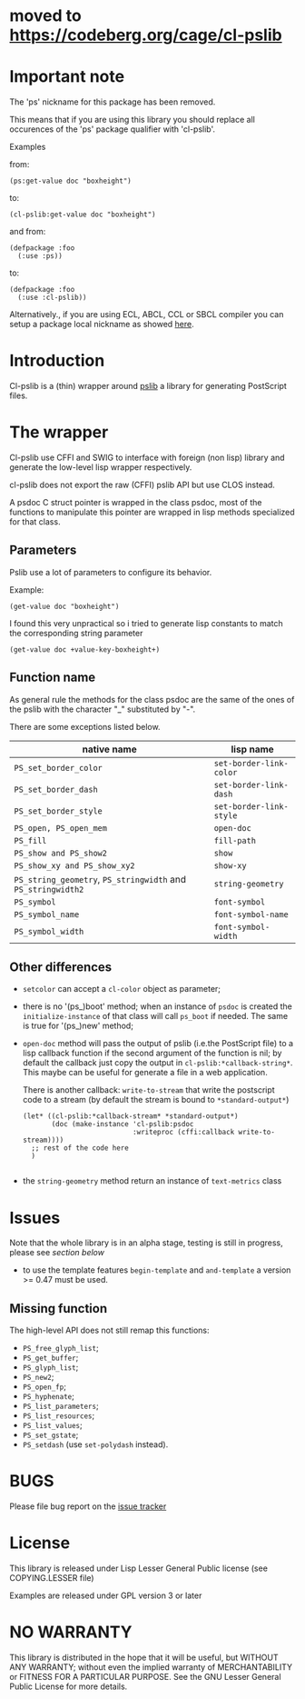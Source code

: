 [[http://quickdocs.org/cl-pslib/][http://quickdocs.org/badge/cl-pslib.svg]]

* moved to [[https://codeberg.org/cage/cl-pslib]]

* Important note
  The 'ps' nickname for this package has been removed.

  This means that if you are using this library you should replace all
  occurences of the 'ps' package qualifier with 'cl-pslib'.

  Examples

  from:

  #+BEGIN_SRC common-lisp
  (ps:get-value doc "boxheight")
  #+END_SRC

  to:

  #+BEGIN_SRC common-lisp
  (cl-pslib:get-value doc "boxheight")
  #+END_SRC

  and from:

  #+BEGIN_SRC common-lisp
  (defpackage :foo
    (:use :ps))
  #+END_SRC

  to:

  #+BEGIN_SRC common-lisp
  (defpackage :foo
    (:use :cl-pslib))
  #+END_SRC

  Alternatively., if you are using ECL, ABCL, CCL or SBCL compiler you
  can setup a package local nickname as showed
  [[http://www.sbcl.org/manual/index.html#Package_002dLocal-Nicknames][here]].

* Introduction

Cl-pslib is a (thin) wrapper around
[[http://pslib.sourceforge.net/][pslib]] a library for generating
PostScript files.

* The wrapper
Cl-pslib use CFFI and SWIG to interface with foreign (non lisp)
library and generate the low-level lisp wrapper respectively.

cl-pslib does not export the raw (CFFI) pslib API but use CLOS instead.

A psdoc C struct pointer is wrapped in the class psdoc, most of the
functions to manipulate this pointer are wrapped in lisp methods
specialized for that class.

** Parameters

Pslib use a lot of parameters to configure its behavior.

Example:

#+BEGIN_SRC common-lisp
 (get-value doc "boxheight")
#+END_SRC

I found this very unpractical so i tried to generate lisp
constants to match the corresponding string parameter

#+BEGIN_SRC common-lisp
 (get-value doc +value-key-boxheight+)
#+END_SRC


** Function name
As general rule the methods for the class psdoc are the same of the
ones of the pslib with the character "_" substituted by "-".

There are some exceptions listed below.

| native name                                                  | lisp name               |
|--------------------------------------------------------------+-------------------------|
| ~PS_set_border_color~                                        | ~set-border-link-color~ |
| ~PS_set_border_dash~                                         | ~set-border-link-dash~  |
| ~PS_set_border_style~                                        | ~set-border-link-style~ |
| ~PS_open, PS_open_mem~                                       | ~open-doc~              |
| ~PS_fill~                                                    | ~fill-path~             |
| ~PS_show and PS_show2~                                       | ~show~                  |
| ~PS_show_xy and PS_show_xy2~                                 | ~show-xy~               |
| ~PS_string_geometry~, ~PS_stringwidth~ and ~PS_stringwidth2~ | ~string-geometry~       |
| ~PS_symbol~                                                  | ~font-symbol~           |
| ~PS_symbol_name~                                             | ~font-symbol-name~      |
| ~PS_symbol_width~                                            | ~font-symbol-width~     |
|--------------------------------------------------------------+-------------------------|

** Other differences
- ~setcolor~ can accept a ~cl-color~ object as parameter;
- there is no '(ps_)boot' method; when an instance of ~psdoc~ is created the
  ~initialize-instance~ of that class will call ~ps_boot~ if needed.
  The same is true for '(ps_)new' method;
- ~open-doc~ method will pass the output of pslib (i.e.the PostScript
  file) to a lisp callback function if the second argument of the function is
  nil; by default the callback just copy the output in ~cl-pslib:*callback-string*~.
  This maybe can be useful for generate a file in a web application.

  There is another callback: ~write-to-stream~ that write the postscript code to a stream
  (by default the stream is bound to ~*standard-output*~)

  #+BEGIN_SRC common-lisp
    (let* ((cl-pslib:*callback-stream* *standard-output*)
           (doc (make-instance 'cl-pslib:psdoc
                               :writeproc (cffi:callback write-to-stream))))
      ;; rest of the code here
      )

  #+END_SRC

- the ~string-geometry~ method return an instance of ~text-metrics~ class

* Issues

  Note that the whole library is in an alpha stage, testing is still in
  progress, please see [[NO WARRANTY][section below]]

  - to use  the template features ~begin-template~  and ~and-template~
    a version >= 0.47 must be used.

** Missing function
   The high-level API does not still remap this functions:

- ~PS_free_glyph_list~;
- ~PS_get_buffer~;
- ~PS_glyph_list~;
- ~PS_new2~;
- ~PS_open_fp~;
- ~PS_hyphenate~;
- ~PS_list_parameters~;
- ~PS_list_resources~;
- ~PS_list_values~;
- ~PS_set_gstate~;
- ~PS_setdash~ (use ~set-polydash~ instead).

* BUGS

  Please file bug report on
  the [[https://notabug.org/cage/cl-pslib/issues][issue tracker]]

* License
  This library is released under Lisp Lesser General Public license (see
  COPYING.LESSER file)

  Examples are released under GPL version 3 or later

* NO WARRANTY

  This library is distributed in the hope that it will be useful,
  but WITHOUT ANY WARRANTY; without even the implied warranty of
  MERCHANTABILITY or FITNESS FOR A PARTICULAR PURPOSE.  See the GNU
  Lesser General Public License for more details.
